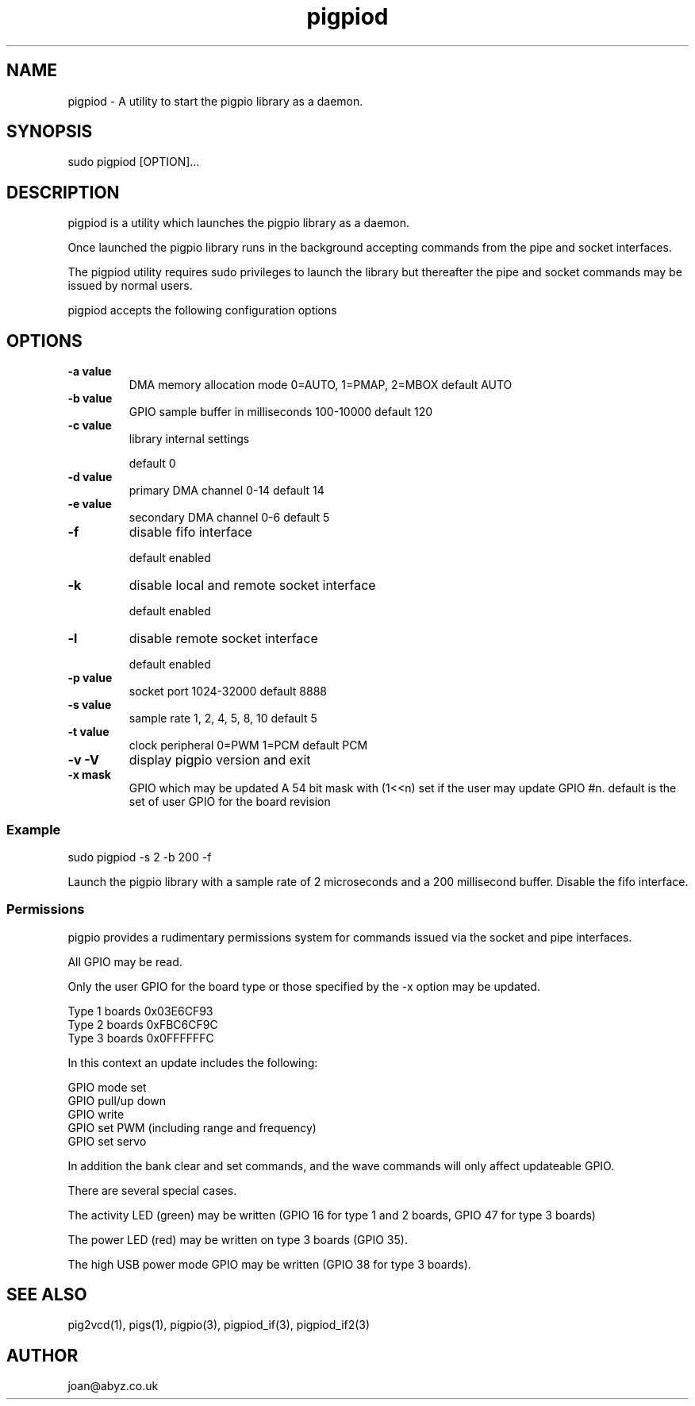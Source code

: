 
." Process this file with
." groff -man -Tascii pigpiod.1
."
.TH pigpiod 1 2012-2015 Linux "pigpio archive"
.SH NAME
pigpiod - A utility to start the pigpio library as a daemon.

.SH SYNOPSIS

sudo pigpiod [OPTION]...
.SH DESCRIPTION

pigpiod is a utility which launches the pigpio library as a daemon.
.br

.br
Once launched the pigpio library runs in the background accepting commands from the pipe and socket interfaces.
.br

.br
The pigpiod utility requires sudo privileges to launch the library but thereafter the pipe and socket commands may be issued by normal users.
.br

.br
pigpiod accepts the following configuration options
.br

.br
.SH OPTIONS

.IP "\fB-a value\fP"
DMA memory allocation mode
0=AUTO, 1=PMAP, 2=MBOX
default AUTO

.IP "\fB-b value\fP"
GPIO sample buffer in milliseconds
100-10000
default 120

.IP "\fB-c value\fP"
library internal settings

default 0

.IP "\fB-d value\fP"
primary DMA channel
0-14
default 14

.IP "\fB-e value\fP"
secondary DMA channel
0-6
default 5

.IP "\fB-f\fP"
disable fifo interface

default enabled

.IP "\fB-k\fP"
disable local and remote socket interface

default enabled

.IP "\fB-l\fP"
disable remote socket interface

default enabled

.IP "\fB-p value\fP"
socket port
1024-32000
default 8888

.IP "\fB-s value\fP"
sample rate
1, 2, 4, 5, 8, 10
default 5

.IP "\fB-t value\fP"
clock peripheral
0=PWM 1=PCM
default PCM

.IP "\fB-v -V\fP"
display pigpio version and exit



.IP "\fB-x mask\fP"
GPIO which may be updated
A 54 bit mask with (1<<n) set if the user may update GPIO #n.
default is the set of user GPIO for the board revision

.br

.br
.SS Example
.br

.br

.EX
sudo pigpiod -s 2 -b 200 -f
.br

.EE

.br

.br
Launch the pigpio library with a sample rate of 2 microseconds and a 200 millisecond buffer.  Disable the fifo interface.

.br

.br
.SS Permissions
.br

.br
pigpio provides a rudimentary permissions system for commands issued via the socket and pipe interfaces.

.br

.br
All GPIO may be read.

.br

.br
Only the user GPIO for the board type or those specified by the -x option may be updated.

.br

.br

.EX
Type 1 boards 0x03E6CF93
.br
Type 2 boards 0xFBC6CF9C
.br
Type 3 boards 0x0FFFFFFC
.br

.EE

.br

.br
In this context an update includes the following:

.br

.br
GPIO mode set
.br
GPIO pull/up down
.br
GPIO write
.br
GPIO set PWM (including range and frequency)
.br
GPIO set servo

.br

.br
In addition the bank clear and set commands, and the wave commands will only
affect updateable GPIO.

.br

.br
There are several special cases.

.br

.br
The activity LED (green) may be written (GPIO 16 for type 1 and 2
boards, GPIO 47 for type 3 boards)

.br

.br
The power LED (red) may be written on type 3 boards (GPIO 35).

.br

.br
The high USB power mode GPIO may be written (GPIO 38 for type 3 boards).

.SH SEE ALSO

pig2vcd(1), pigs(1), pigpio(3), pigpiod_if(3), pigpiod_if2(3)
.SH AUTHOR

joan@abyz.co.uk
